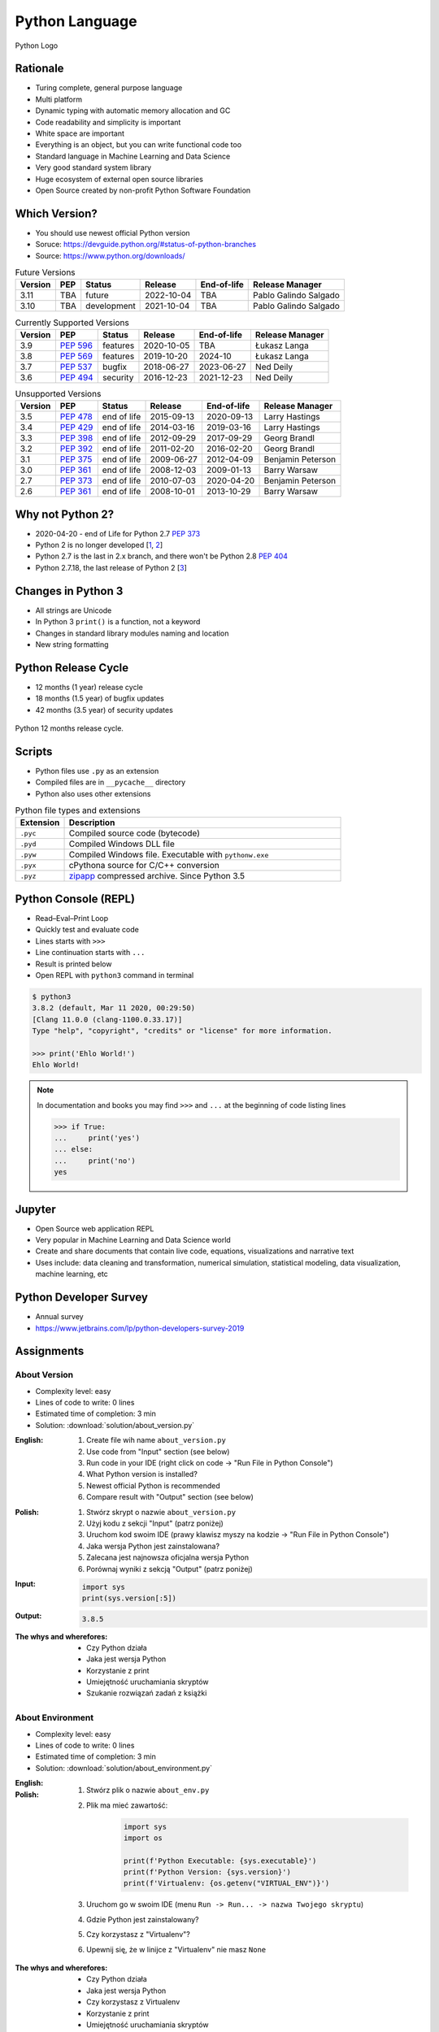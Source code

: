 ***************
Python Language
***************


.. figure:: img/python-logo.png
    :width: 75%
    :align: center

    Python Logo


Rationale
=========
* Turing complete, general purpose language
* Multi platform
* Dynamic typing with automatic memory allocation and GC
* Code readability and simplicity is important
* White space are important
* Everything is an object, but you can write functional code too
* Standard language in Machine Learning and Data Science
* Very good standard system library
* Huge ecosystem of external open source libraries
* Open Source created by non-profit Python Software Foundation


Which Version?
==============
* You should use newest official Python version
* Soruce: https://devguide.python.org/#status-of-python-branches
* Source: https://www.python.org/downloads/

.. csv-table:: Future Versions
    :header: "Version", "PEP", "Status", "Release", "End-of-life", "Release Manager"

    "3.11", "TBA",        "future",       "2022-10-04", "TBA",     "Pablo Galindo Salgado"
    "3.10", "TBA",        "development",  "2021-10-04", "TBA",     "Pablo Galindo Salgado"

.. csv-table:: Currently Supported Versions
    :header: "Version", "PEP", "Status", "Release", "End-of-life", "Release Manager"

    "3.9",  ":pep:`596`", "features",     "2020-10-05", "TBA",     "Łukasz Langa"
    "3.8",  ":pep:`569`", "features",     "2019-10-20", "2024-10",     "Łukasz Langa"
    "3.7",  ":pep:`537`", "bugfix",       "2018-06-27", "2023-06-27",  "Ned Deily"
    "3.6",  ":pep:`494`", "security",     "2016-12-23", "2021-12-23",  "Ned Deily"

.. csv-table:: Unsupported Versions
    :header: "Version", "PEP", "Status", "Release", "End-of-life", "Release Manager"

    "3.5",  ":pep:`478`", "end of life",  "2015-09-13", "2020-09-13",  "Larry Hastings"
    "3.4",  ":pep:`429`", "end of life",  "2014-03-16", "2019-03-16",  "Larry Hastings"
    "3.3",  ":pep:`398`", "end of life",  "2012-09-29", "2017-09-29",  "Georg Brandl"
    "3.2",  ":pep:`392`", "end of life",  "2011-02-20", "2016-02-20",  "Georg Brandl"
    "3.1",  ":pep:`375`", "end of life",  "2009-06-27", "2012-04-09",  "Benjamin Peterson"
    "3.0",  ":pep:`361`", "end of life",  "2008-12-03", "2009-01-13",  "Barry Warsaw"
    "2.7",  ":pep:`373`", "end of life",  "2010-07-03", "2020-04-20",  "Benjamin Peterson"
    "2.6",  ":pep:`361`", "end of life",  "2008-10-01", "2013-10-29",  "Barry Warsaw"


Why not Python 2?
=================
* 2020-04-20 - end of Life for Python 2.7 :pep:`373`
* Python 2 is no longer developed [`1 <https://www.python.org/psf/press-release/pr20191220/>`_, `2 <https://mail.python.org/archives/list/python-dev@python.org/message/N6JIGTTJCJHS47AYSI76SJPCQS25EBWR/>`_]
* Python 2.7 is the last in 2.x branch, and there won't be Python 2.8 :pep:`404`
* Python 2.7.18, the last release of Python 2 [`3 <https://pythoninsider.blogspot.com/2020/04/python-2718-last-release-of-python-2.html>`_]


Changes in Python 3
===================
* All strings are Unicode
* In Python 3 ``print()`` is a function, not a keyword
* Changes in standard library modules naming and location
* New string formatting


Python Release Cycle
====================
.. versionadded:: Python 3.9
    See :pep:`602`

* 12 months (1 year) release cycle
* 18 months (1.5 year) of bugfix updates
* 42 months (3.5 year) of security updates

.. figure:: img/pep602-release-calendar.png
    :width: 85%
    :align: center

    Python 12 months release cycle.


Scripts
=======
* Python files use ``.py`` as an extension
* Compiled files are in ``__pycache__`` directory
* Python also uses other extensions

.. csv-table:: Python file types and extensions
    :header-rows: 1
    :widths: 15, 85

    "Extension", "Description"
    "``.pyc``", "Compiled source code (bytecode)"
    "``.pyd``", "Compiled Windows DLL file"
    "``.pyw``", "Compiled Windows file. Executable with ``pythonw.exe``"
    "``.pyx``", "cPythona source for C/C++ conversion"
    "``.pyz``", "`zipapp <https://docs.python.org/3/library/zipapp.html>`_ compressed archive. Since Python 3.5"

.. code-block:: python
    :caption: Minimal script

    print('Ehlo World!')


Python Console (REPL)
=====================
* Read–Eval–Print Loop
* Quickly test and evaluate code
* Lines starts with ``>>>``
* Line continuation starts with ``...``
* Result is printed below
* Open REPL with ``python3`` command in terminal

.. code-block:: console

    $ python3
    3.8.2 (default, Mar 11 2020, 00:29:50)
    [Clang 11.0.0 (clang-1100.0.33.17)]
    Type "help", "copyright", "credits" or "license" for more information.

    >>> print('Ehlo World!')
    Ehlo World!

.. note:: In documentation and books you may find ``>>>`` and ``...`` at the beginning of code listing lines

    .. code-block:: python

        >>> if True:
        ...     print('yes')
        ... else:
        ...     print('no')
        yes


Jupyter
=======
* Open Source web application REPL
* Very popular in Machine Learning and Data Science world
* Create and share documents that contain live code, equations, visualizations and narrative text
* Uses include: data cleaning and transformation, numerical simulation, statistical modeling, data visualization, machine learning, etc


Python Developer Survey
=======================
* Annual survey
* https://www.jetbrains.com/lp/python-developers-survey-2019


Assignments
===========

About Version
-------------
* Complexity level: easy
* Lines of code to write: 0 lines
* Estimated time of completion: 3 min
* Solution: :download:`solution/about_version.py`

:English:
    #. Create file wih name ``about_version.py``
    #. Use code from "Input" section (see below)
    #. Run code in your IDE (right click on code -> "Run File in Python Console")
    #. What Python version is installed?
    #. Newest official Python is recommended
    #. Compare result with "Output" section (see below)

:Polish:
    #. Stwórz skrypt o nazwie ``about_version.py``
    #. Użyj kodu z sekcji "Input" (patrz poniżej)
    #. Uruchom kod swoim IDE (prawy klawisz myszy na kodzie -> "Run File in Python Console")
    #. Jaka wersja Python jest zainstalowana?
    #. Zalecana jest najnowsza oficjalna wersja Python
    #. Porównaj wyniki z sekcją "Output" (patrz poniżej)

:Input:
    .. code-block:: python

        import sys
        print(sys.version[:5])

:Output:
    .. code-block:: text

        3.8.5

:The whys and wherefores:
    * Czy Python działa
    * Jaka jest wersja Python
    * Korzystanie z print
    * Umiejętność uruchamiania skryptów
    * Szukanie rozwiązań zadań z książki

About Environment
-----------------
* Complexity level: easy
* Lines of code to write: 0 lines
* Estimated time of completion: 3 min
* Solution: :download:`solution/about_environment.py`

:English:
    .. todo:: English Translation

:Polish:
    #. Stwórz plik o nazwie ``about_env.py``
    #. Plik ma mieć zawartość:

        .. code-block:: python

            import sys
            import os

            print(f'Python Executable: {sys.executable}')
            print(f'Python Version: {sys.version}')
            print(f'Virtualenv: {os.getenv("VIRTUAL_ENV")}')

    #. Uruchom go w swoim IDE (menu ``Run -> Run... -> nazwa Twojego skryptu``)
    #. Gdzie Python jest zainstalowany?
    #. Czy korzystasz z "Virtualenv"?
    #. Upewnij się, że w linijce z "Virtualenv" nie masz ``None``

:The whys and wherefores:
    * Czy Python działa
    * Jaka jest wersja Python
    * Czy korzystasz z Virtualenv
    * Korzystanie z print
    * Umiejętność uruchamiania skryptów
    * Szukanie rozwiązań zadań z książki
